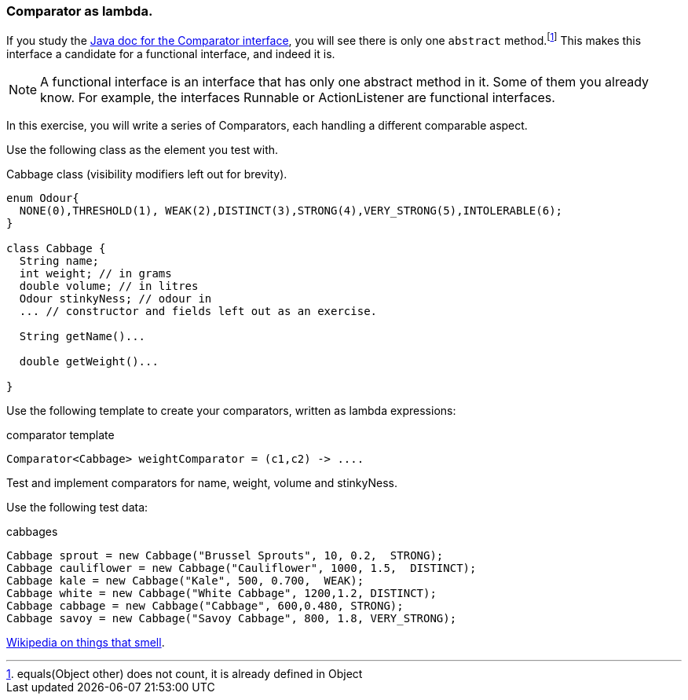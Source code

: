 === Comparator as lambda.

If you study the https://docs.oracle.com/javase/8/docs/api/java/util/Comparator.html[Java doc for the Comparator interface], you will see there is only one
`abstract` method.footnote:[equals(Object other) does not count, it is already defined in Object]
This makes this interface a candidate for a functional interface, and indeed it is.

[NOTE]
====
A functional interface is an interface that has only one abstract method in it. Some of them you already know. For example, the interfaces Runnable or ActionListener are functional interfaces.
====

In this exercise, you will write a series of Comparators, each handling a different comparable aspect.

Use the following class as the element you test with.

.Cabbage class (visibility modifiers left out for brevity).
[source,java]
----

enum Odour{
  NONE(0),THRESHOLD(1), WEAK(2),DISTINCT(3),STRONG(4),VERY_STRONG(5),INTOLERABLE(6);
}

class Cabbage {
  String name;
  int weight; // in grams
  double volume; // in litres
  Odour stinkyNess; // odour in
  ... // constructor and fields left out as an exercise.

  String getName()...

  double getWeight()...

}
----

Use the following template to create your comparators, written as lambda expressions:

.comparator template
[source,java]
----
Comparator<Cabbage> weightComparator = (c1,c2) -> ....
----


Test and implement comparators for name, weight, volume and stinkyNess.

Use the following test data:

.cabbages
[source,java]
----
Cabbage sprout = new Cabbage("Brussel Sprouts", 10, 0.2,  STRONG);
Cabbage cauliflower = new Cabbage("Cauliflower", 1000, 1.5,  DISTINCT);
Cabbage kale = new Cabbage("Kale", 500, 0.700,  WEAK);
Cabbage white = new Cabbage("White Cabbage", 1200,1.2, DISTINCT);
Cabbage cabbage = new Cabbage("Cabbage", 600,0.480, STRONG);
Cabbage savoy = new Cabbage("Savoy Cabbage", 800, 1.8, VERY_STRONG);
----

https://en.wikipedia.org/wiki/Odor#Measuring_techniques[Wikipedia on things that smell].
